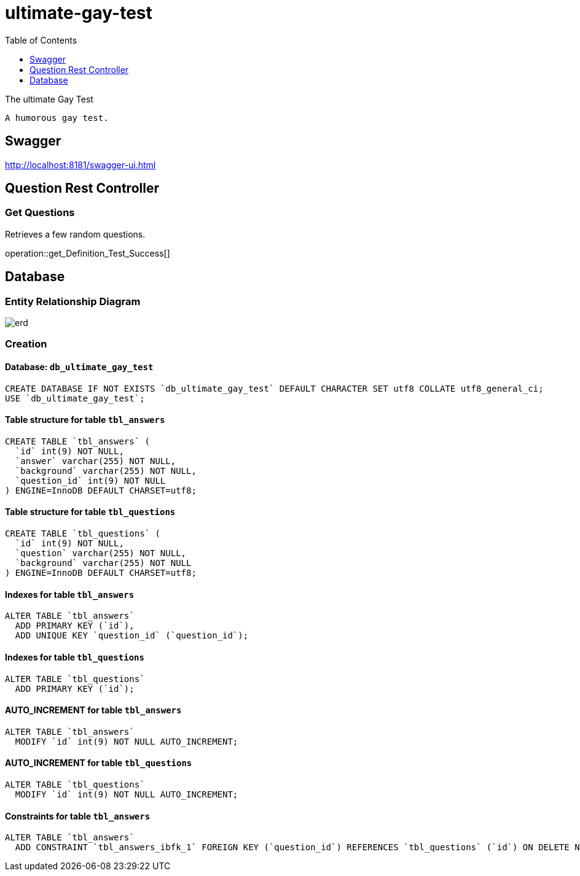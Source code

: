= ultimate-gay-test
:toc: left
:toclevels: 1
:sectums:
:imagesdir: images


The ultimate Gay Test

    A humorous gay test.

== Swagger
http://localhost:8181/swagger-ui.html

== Question Rest Controller

=== Get Questions
Retrieves a few random questions.

operation::get_Definition_Test_Success[]

== Database

=== Entity Relationship Diagram
image::erd.png[]

=== Creation

==== Database: `db_ultimate_gay_test`

    CREATE DATABASE IF NOT EXISTS `db_ultimate_gay_test` DEFAULT CHARACTER SET utf8 COLLATE utf8_general_ci;
    USE `db_ultimate_gay_test`;

==== Table structure for table `tbl_answers`

    CREATE TABLE `tbl_answers` (
      `id` int(9) NOT NULL,
      `answer` varchar(255) NOT NULL,
      `background` varchar(255) NOT NULL,
      `question_id` int(9) NOT NULL
    ) ENGINE=InnoDB DEFAULT CHARSET=utf8;

==== Table structure for table `tbl_questions`

    CREATE TABLE `tbl_questions` (
      `id` int(9) NOT NULL,
      `question` varchar(255) NOT NULL,
      `background` varchar(255) NOT NULL
    ) ENGINE=InnoDB DEFAULT CHARSET=utf8;

==== Indexes for table `tbl_answers`

    ALTER TABLE `tbl_answers`
      ADD PRIMARY KEY (`id`),
      ADD UNIQUE KEY `question_id` (`question_id`);

==== Indexes for table `tbl_questions`

    ALTER TABLE `tbl_questions`
      ADD PRIMARY KEY (`id`);

==== AUTO_INCREMENT for table `tbl_answers`

    ALTER TABLE `tbl_answers`
      MODIFY `id` int(9) NOT NULL AUTO_INCREMENT;

==== AUTO_INCREMENT for table `tbl_questions`

    ALTER TABLE `tbl_questions`
      MODIFY `id` int(9) NOT NULL AUTO_INCREMENT;

==== Constraints for table `tbl_answers`

    ALTER TABLE `tbl_answers`
      ADD CONSTRAINT `tbl_answers_ibfk_1` FOREIGN KEY (`question_id`) REFERENCES `tbl_questions` (`id`) ON DELETE NO ACTION ON UPDATE NO ACTION;
